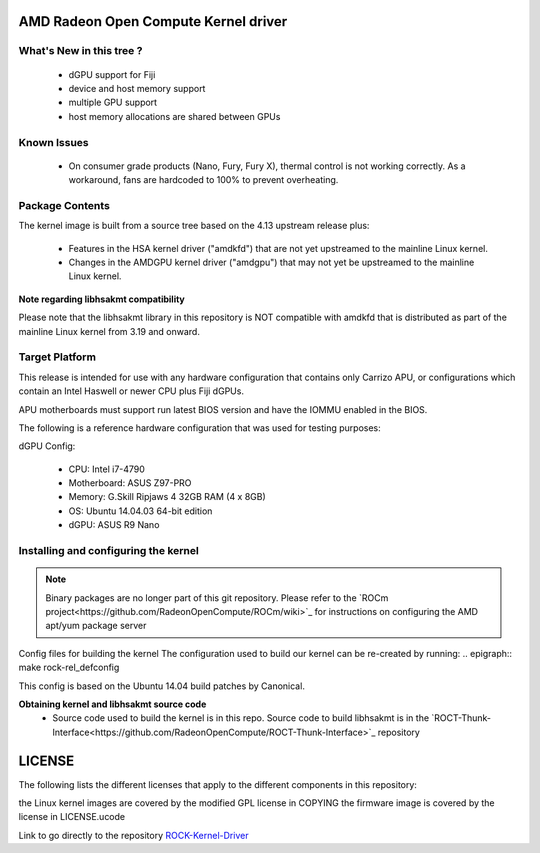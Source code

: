 .. _ROCK-Kernel-Driver:

AMD Radeon Open Compute Kernel driver
#######################################

What's New in this tree ?
***************************
 * dGPU support for Fiji
 * device and host memory support
 * multiple GPU support
 * host memory allocations are shared between GPUs

Known Issues
**************
 * On consumer grade products (Nano, Fury, Fury X), thermal control is not working correctly. As a workaround, fans are hardcoded to 100% to prevent overheating.

Package Contents
******************
The kernel image is built from a source tree based on the 4.13 upstream release plus:

 * Features in the HSA kernel driver ("amdkfd") that are not yet upstreamed to the mainline Linux kernel.
 * Changes in the AMDGPU kernel driver ("amdgpu") that may not yet be upstreamed to the mainline Linux kernel.

**Note regarding libhsakmt compatibility**

Please note that the libhsakmt library in this repository is NOT compatible with amdkfd that is distributed as part of the mainline Linux kernel from 3.19 and onward.

Target Platform
*****************
This release is intended for use with any hardware configuration that contains only Carrizo APU, or configurations which contain an Intel Haswell or newer CPU plus Fiji dGPUs.

APU motherboards must support run latest BIOS version and have the IOMMU enabled in the BIOS.

The following is a reference hardware configuration that was used for testing purposes:

dGPU Config:

 * CPU: Intel i7-4790
 * Motherboard: ASUS Z97-PRO
 * Memory: G.Skill Ripjaws 4 32GB RAM (4 x 8GB)
 * OS: Ubuntu 14.04.03 64-bit edition
 * dGPU: ASUS R9 Nano

Installing and configuring the kernel
****************************************
.. note:: Binary packages are no longer part of this git repository. Please refer to the `ROCm project<https://github.com/RadeonOpenCompute/ROCm/wiki>`_ for instructions on configuring the AMD apt/yum package server

Config files for building the kernel
The configuration used to build our kernel can be re-created by running: .. epigraph:: make rock-rel_defconfig

This config is based on the Ubuntu 14.04 build patches by Canonical.

**Obtaining kernel and libhsakmt source code**
 * Source code used to build the kernel is in this repo. Source code to build libhsakmt is in the `ROCT-Thunk-Interface<https://github.com/RadeonOpenCompute/ROCT-Thunk-Interface>`_ repository
LICENSE
#########
The following lists the different licenses that apply to the different components in this repository:

the Linux kernel images are covered by the modified GPL license in COPYING
the firmware image is covered by the license in LICENSE.ucode

Link to go directly to the repository `ROCK-Kernel-Driver <https://github.com/RadeonOpenCompute/ROCK-Kernel-Driver/tree/roc-1.7.x>`_
